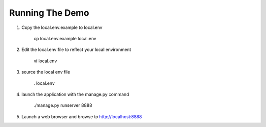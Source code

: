Running The Demo
----------------


1. Copy the local.env.example to local.env

    .. code-block::

    cp local.env.example local.env

2. Edit the local.env file to reflect your local environment

    .. code-block::

    vi local.env


3. source the local env file

    .. code-block::

    . local.env


4. launch the application with the manage.py command

    .. code-block::

    ./manage.py runserver 8888


5. Launch a web browser and browse to http://localhost:8888